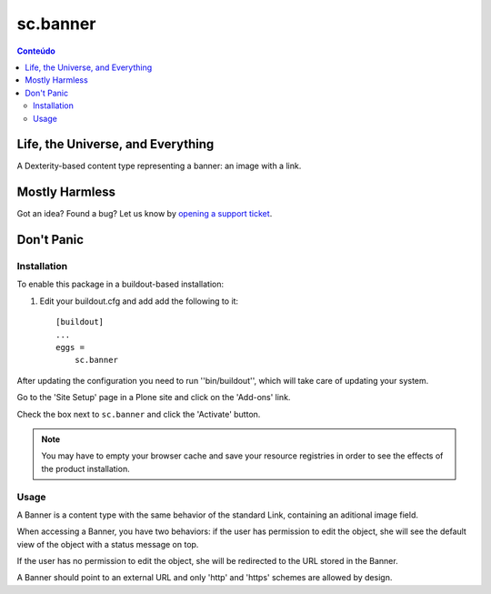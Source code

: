 *********
sc.banner
*********

.. contents:: Conteúdo
   :depth: 2

Life, the Universe, and Everything
----------------------------------

A Dexterity-based content type representing a banner: an image with a link.

Mostly Harmless
---------------

.. image:: https://secure.travis-ci.org/simplesconsultoria/sc.banner.png?branch=master
    :target: http://travis-ci.org/simplesconsultoria/sc.banner

.. image:: https://coveralls.io/repos/simplesconsultoria/sc.banner/badge.png?branch=master
    :target: https://coveralls.io/r/simplesconsultoria/sc.banner

Got an idea? Found a bug? Let us know by `opening a support ticket`_.

Don't Panic
-----------

Installation
^^^^^^^^^^^^

To enable this package in a buildout-based installation:

#. Edit your buildout.cfg and add add the following to it::

    [buildout]
    ...
    eggs =
        sc.banner

After updating the configuration you need to run ''bin/buildout'', which will
take care of updating your system.

Go to the 'Site Setup' page in a Plone site and click on the 'Add-ons' link.

Check the box next to ``sc.banner`` and click the 'Activate' button.

.. Note::
    You may have to empty your browser cache and save your resource registries
    in order to see the effects of the product installation.

Usage
^^^^^

A Banner is a content type with the same behavior of the standard Link,
containing an aditional image field.

When accessing a Banner, you have two behaviors: if the user has permission to
edit the object, she will see the default view of the object with a status
message on top.

If the user has no permission to edit the object, she will be redirected to
the URL stored in the Banner.

A Banner should point to an external URL and only 'http' and 'https' schemes
are allowed by design.

.. _`opening a support ticket`: https://github.com/simplesconsultoria/sc.banner/issues
